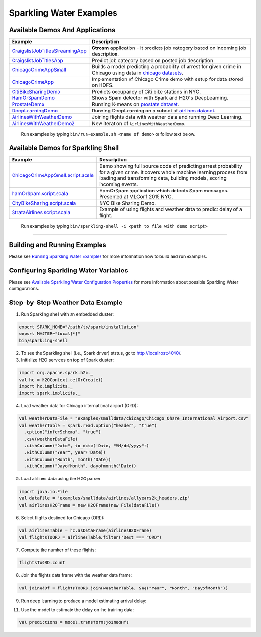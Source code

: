 Sparkling Water Examples
========================

Available Demos And Applications
--------------------------------

+-----------------------------------+--------------------------------------------------------------------------+
| Example                           | Description                                                              |
+===================================+==========================================================================+
| |CraigslistJobTitlesStreamingApp| | **Stream** application - it predicts job category based on incoming job  |
|                                   | description.                                                             |
+-----------------------------------+--------------------------------------------------------------------------+
| |CraigslistJobTitlesApp|          | Predict job category based on posted job description.                    |
+-----------------------------------+--------------------------------------------------------------------------+
| |ChicagoCrimeAppSmall|            | Builds a model predicting a probability of arrest for given crime in     |
|                                   | Chicago using data in |ChicagoDataset|.                                  |
+-----------------------------------+--------------------------------------------------------------------------+
| |ChicagoCrimeApp|                 | Implementation of Chicago Crime demo with setup for data stored on HDFS. |
+-----------------------------------+--------------------------------------------------------------------------+
| |CitiBikeSharingDemo|             | Predicts occupancy of Citi bike stations in NYC.                         |
+-----------------------------------+--------------------------------------------------------------------------+
| |HamOrSpamDemo|                   | Shows Spam detector with Spark and H2O's DeepLearning.                   |
+-----------------------------------+--------------------------------------------------------------------------+
| |ProstateDemo|                    | Running K-means on |ProstateDataset|.                                    |
+-----------------------------------+--------------------------------------------------------------------------+
| |DeepLearningDemo|                | Running DeepLearning on a subset of |AirlinesDataset|.                   |
+-----------------------------------+--------------------------------------------------------------------------+
| |AirlinesWithWeatherDemo|         | Joining flights data with weather data and running Deep Learning.        |
+-----------------------------------+--------------------------------------------------------------------------+
| |AirlinesWithWeatherDemo2|        | New iteration of ``AirlinesWithWeatherDemo``.                            |
+-----------------------------------+--------------------------------------------------------------------------+

    Run examples by typing ``bin/run-example.sh <name of demo>`` or follow text below.

Available Demos for Sparkling Shell
-----------------------------------

+-----------------------------------+--------------------------------------------------------------------------+
| Example                           | Description                                                              |
+===================================+==========================================================================+
| |ChicagoCrimeAppSmallScript|      | Demo showing full source code of predicting arrest probability for a     |
|                                   | given crime. It covers whole machine learning process from loading and   |
|                                   | transforming data, building models, scoring incoming events.             |
+-----------------------------------+--------------------------------------------------------------------------+
| |hamOrSpamScript|                 | HamOrSpam application which detects Spam messages. Presented at          |
|                                   | MLConf 2015 NYC.                                                         |
+-----------------------------------+--------------------------------------------------------------------------+
| |CityBikeSharingScript|           | NYC Bike Sharing Demo.                                                   |
+-----------------------------------+--------------------------------------------------------------------------+
| |StrataAirlinesScript|            | Example of using flights and weather data to predict delay of a flight.  |
+-----------------------------------+--------------------------------------------------------------------------+

    Run examples by typing ``bin/sparkling-shell -i <path to file with demo script>``

--------------

Building and Running Examples
-----------------------------

Please see `Running Sparkling Water Examples <http://docs.h2o.ai/sparkling-water/2.4/latest-stable/doc/devel/running_examples.html>`__ for more information how to build
and run examples.

Configuring Sparkling Water Variables
-------------------------------------

Please see `Available Sparkling Water Configuration Properties <http://docs.h2o.ai/sparkling-water/2.4/latest-stable/doc/configuration/configuration_properties.html>`__ for
more information about possible Sparkling Water configurations.

Step-by-Step Weather Data Example
---------------------------------

1.  Run Sparkling shell with an embedded cluster:

.. code:: bash

    export SPARK_HOME="/path/to/spark/installation"
    export MASTER="local[*]"
    bin/sparkling-shell

2.  To see the Sparkling shell (i.e., Spark driver) status, go to http://localhost:4040/.

3.  Initialize H2O services on top of Spark cluster:

.. code:: scala

    import org.apache.spark.h2o._
    val hc = H2OContext.getOrCreate()
    import hc.implicits._
    import spark.implicits._

4.  Load weather data for Chicago international airport (ORD):

.. code:: scala

    val weatherDataFile = "examples/smalldata/chicago/Chicago_Ohare_International_Airport.csv"
    val weatherTable = spark.read.option("header", "true")
      .option("inferSchema", "true")
      .csv(weatherDataFile)
      .withColumn("Date", to_date('Date, "MM/dd/yyyy"))
      .withColumn("Year", year('Date))
      .withColumn("Month", month('Date))
      .withColumn("DayofMonth", dayofmonth('Date))

5.  Load airlines data using the H2O parser:

.. code:: scala

    import java.io.File
    val dataFile = "examples/smalldata/airlines/allyears2k_headers.zip"
    val airlinesH2OFrame = new H2OFrame(new File(dataFile))

6.  Select flights destined for Chicago (ORD):

.. code:: scala

    val airlinesTable = hc.asDataFrame(airlinesH2OFrame)
    val flightsToORD = airlinesTable.filter('Dest === "ORD")

7.  Compute the number of these flights:

.. code:: scala

    flightsToORD.count

8.  Join the flights data frame with the weather data frame:

.. code:: scala

    val joinedDf = flightsToORD.join(weatherTable, Seq("Year", "Month", "DayofMonth"))

9. Run deep learning to produce a model estimating arrival delay:

.. code:: scala
    import ai.h2o.sparkling.algos.H2ODeepLearning
    val dl = new H2ODeepLearning()
        .setLabelCol("ArrDelay")
        .setColumnsToCategorical(Array("Year", "Month", "DayofMonth"))
        .setEpochs(5)
        .setActivation("RectifierWithDropout")
        .setHidden(Array(100, 100))

11. Use the model to estimate the delay on the training data:

.. code:: scala

    val predictions = model.transform(joinedHf)


.. Links to the examples

.. |CraigslistJobTitlesStreamingApp| replace:: `CraigslistJobTitlesStreamingApp <src/main/scala/ai/h2o/sparkling/examples/CraigslistJobTitlesStreamingApp.scala>`__
.. |CraigslistJobTitlesApp| replace:: `CraigslistJobTitlesApp <src/main/scala/ai/h2o/sparkling/examples/CraigslistJobTitlesApp.scala>`__
.. |ChicagoCrimeAppSmall| replace:: `ChicagoCrimeAppSmall <src/main/scala/ai/h2o/sparkling/examples/ChicagoCrimeAppSmall.scala>`__
.. |ChicagoCrimeApp| replace:: `ChicagoCrimeApp <src/main/scala/ai/h2o/sparkling/examples/ChicagoCrimeApp.scala>`__
.. |CitiBikeSharingDemo| replace:: `CitiBikeSharingDemo <src/main/scala/ai/h2o/sparkling/examples/CitiBikeSharingDemo.scala>`__
.. |HamOrSpamDemo| replace:: `HamOrSpamDemo <src/main/scala/ai/h2o/sparkling/examples/HamOrSpamDemo.scala>`__
.. |ProstateDemo| replace:: `ProstateDemo <src/main/scala/ai/h2o/sparkling/examples/ProstateDemo.scala>`__
.. |DeepLearningDemo| replace:: `DeepLearningDemo <src/main/scala/ai/h2o/sparkling/examples/DeepLearningDemo.scala>`__
.. |AirlinesWithWeatherDemo| replace:: `AirlinesWithWeatherDemo <src/main/scala/ai/h2o/sparkling/examples/AirlinesWithWeatherDemo.scala>`__
.. |AirlinesWithWeatherDemo2| replace:: `AirlinesWithWeatherDemo2 <src/main/scala/ai/h2o/sparkling/examples/AirlinesWithWeatherDemo2.scala>`__
.. |ChicagoCrimeAppSmallScript| replace:: `ChicagoCrimeAppSmall.script.scala <scripts/ChicagoCrimeAppSmall.script.scala>`__
.. |hamOrSpamScript| replace:: `hamOrSpam.script.scala <scripts/hamOrSpam.script.scala>`__
.. |CityBikeSharingScript| replace:: `CityBikeSharing.script.scala <scripts/CityBikeSharing.script.scala>`__
.. |StrataAirlinesScript| replace:: `StrataAirlines.script.scala <scripts/StrataAirlines.script.scala>`__
.. |ProstateDataset| replace:: `prostate dataset <smalldata/prostate/prostate.csv>`__
.. |AirlinesDataset| replace:: `airlines dataset <smalldata/airlines/allyears2k_headers.zip>`__
.. |ChicagoDataset| replace:: `chicago datasets <smalldata/chicago/>`__